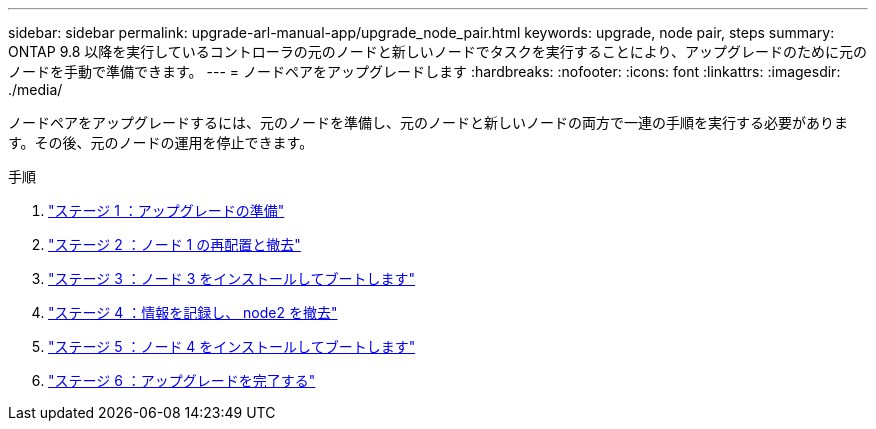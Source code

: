 ---
sidebar: sidebar 
permalink: upgrade-arl-manual-app/upgrade_node_pair.html 
keywords: upgrade, node pair, steps 
summary: ONTAP 9.8 以降を実行しているコントローラの元のノードと新しいノードでタスクを実行することにより、アップグレードのために元のノードを手動で準備できます。 
---
= ノードペアをアップグレードします
:hardbreaks:
:nofooter: 
:icons: font
:linkattrs: 
:imagesdir: ./media/


[role="lead"]
ノードペアをアップグレードするには、元のノードを準備し、元のノードと新しいノードの両方で一連の手順を実行する必要があります。その後、元のノードの運用を停止できます。

.手順
. link:stage1_prepare_for_upgrade.html["ステージ 1 ：アップグレードの準備"]
. link:stage2_relocate_retire_node1.html["ステージ 2 ：ノード 1 の再配置と撤去"]
. link:stage_3_install_boot_node3.html["ステージ 3 ：ノード 3 をインストールしてブートします"]
. link:stage4_record_info_retire_node2.html["ステージ 4 ：情報を記録し、 node2 を撤去"]
. link:stage5_install_boot_node4.html["ステージ 5 ：ノード 4 をインストールしてブートします"]
. link:stage6_complete_upgrade.html["ステージ 6 ：アップグレードを完了する"]

